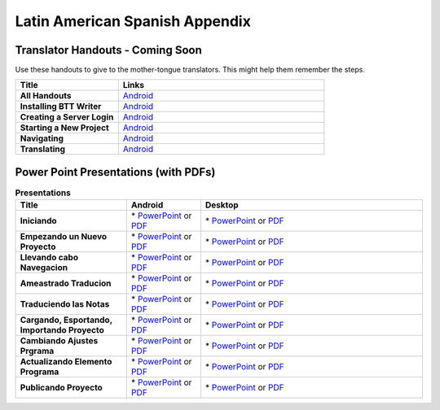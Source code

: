 Latin American Spanish Appendix
=====

Translator Handouts - Coming Soon
-------------------

Use these handouts to give to the mother-tongue translators. This might help them remember the steps.

.. list-table:: 
   :widths: 15 30
   :header-rows: 1
   
   * - Title
     - Links

   * - **All Handouts**
     - `Android <https://github.com/WycliffeAssociates/btt-writer-docs/raw/master/docs/A_BTTWriter_AllHandouts.pdf>`_ 
   
   * - **Installing BTT Writer**
     - `Android <https://github.com/WycliffeAssociates/btt-writer-docs/raw/master/docs/A_BTTWriter_Install_Handout.pdf>`_ 

   * - **Creating a Server Login**
     - `Android <https://github.com/WycliffeAssociates/btt-writer-docs/raw/master/docs/A_BTTWriter_Login_Handout.pdf>`_ 

   * - **Starting a New Project**
     - `Android <https://github.com/WycliffeAssociates/btt-writer-docs/raw/master/docs/A_BTTWriter_NewProject_Handout.pdf>`_

   * - **Navigating**
     - `Android <https://github.com/WycliffeAssociates/btt-writer-docs/raw/master/docs/A_BTTWriter_Navigation_Handout.pdf>`_

   * - **Translating**
     - `Android <https://github.com/WycliffeAssociates/btt-writer-docs/raw/master/docs/A_BTTWriter_Translation_Handout.pdf>`_


Power Point Presentations (with PDFs)
-------------------------------------

.. list-table:: **Presentations**
   :widths: 15 10 30
   :header-rows: 1

   * - Title
     - Android
     - Desktop
     
   * - **Iniciando** 
     - \* `PowerPoint <https://github.com/WycliffeAssociates/btt-writer-docs/raw/master/docs/LAS_files/1-E_BTT_A-Iniciando.pptx>`_ or  `PDF <https://github.com/WycliffeAssociates/btt-writer-docs/raw/master/docs/LAS_files/1-E_BTT_A-Iniciando.pdf>`_
     - \* `PowerPoint <https://github.com/WycliffeAssociates/btt-writer-docs/raw/master/docs/DGetStarted.pptx>`_ or  `PDF <https://github.com/WycliffeAssociates/btt-writer-docs/raw/master/docs/DGetStarted.pdf>`_

   * - **Empezando un Nuevo Proyecto** 
     -  \* `PowerPoint <https://github.com/WycliffeAssociates/btt-writer-docs/raw/master/docs/LAS_files/2-E_BTT_A-Empezando_un_%20nuevo_proyecto.pptx>`_ or `PDF <https://github.com/WycliffeAssociates/btt-writer-docs/raw/master/docs/LAS_files/2-E_BTT_A-Empezando_un_%20nuevo_proyecto.pdf>`_
     - \* `PowerPoint <https://github.com/WycliffeAssociates/btt-writer-docs/raw/master/docs/DNewProject.pptx>`_ or `PDF <https://github.com/WycliffeAssociates/btt-writer-docs/raw/master/docs/DNewProject.pdf>`_ 

   * - **Llevando cabo Navegacion** 
     - \* `PowerPoint <https://github.com/WycliffeAssociates/btt-writer-docs/raw/master/docs/LAS_files/3-E_BTT_A-Llevando_cabo_Navegaci%C3%B3n.pptx>`_ or `PDF <https://github.com/WycliffeAssociates/btt-writer-docs/raw/master/docs/LAS_files/3-E_BTT_A-Llevando_cabo_Navegaci%C3%B3n.pdf>`_
     - \* `PowerPoint <https://github.com/WycliffeAssociates/btt-writer-docs/raw/master/docs/DNavigation.pptx>`_ or `PDF <https://github.com/WycliffeAssociates/btt-writer-docs/raw/master/docs/DNavigation.pdf>`_
     
   * - **Ameastrado Traducion** 
     - \* `PowerPoint <https://github.com/WycliffeAssociates/btt-writer-docs/raw/master/docs/LAS_files/4-E_BTT_A-Ameastrado_traducion.pdf>`_ or `PDF <https://github.com/WycliffeAssociates/btt-writer-docs/raw/master/docs/LAS_files/4-E_BTT_A-Ameastrado_traducion.pdf>`_
     - \* `PowerPoint <https://github.com/WycliffeAssociates/btt-writer-docs/raw/master/docs/DTranslate.pptx>`_ or `PDF <https://github.com/WycliffeAssociates/btt-writer-docs/raw/master/docs/DTranslate.pdf>`_
     
   * - **Traduciendo las Notas**
     - \* `PowerPoint <https://github.com/WycliffeAssociates/btt-writer-docs/raw/master/docs/LAS_files/5-E_BTT_A-Traduciendo_las_notas.pptx>`_ or `PDF <https://github.com/WycliffeAssociates/btt-writer-docs/raw/master/docs/LAS_files/5-E_BTT_A-Traduciendo_las_notas.pdf>`_
     - \* `PowerPoint <https://github.com/WycliffeAssociates/btt-writer-docs/raw/master/docs/DFootnote.pptx>`_ or `PDF <https://github.com/WycliffeAssociates/btt-writer-docs/raw/master/docs/DFootnote.pdf>`_  
     
   * - **Cargando, Esportando, Importando Proyecto** 
     - \* `PowerPoint <https://github.com/WycliffeAssociates/btt-writer-docs/raw/master/docs/LAS_files/9-E_BTT_A-Cargando_Exportando_Importando_Proyecto.pdf>`_ or `PDF <https://github.com/WycliffeAssociates/btt-writer-docs/raw/master/docs/LAS_files/9-E_BTT_A-Cargando_Exportando_Importando_Proyecto.pdf>`_
     - \* `PowerPoint <https://github.com/WycliffeAssociates/btt-writer-docs/raw/master/docs/DUpload.pptx>`_ or `PDF <https://github.com/WycliffeAssociates/btt-writer-docs/raw/master/docs/DUpload.pdf>`_

   * - **Cambiando Ajustes Prgrama**
     - \* `PowerPoint <https://github.com/WycliffeAssociates/btt-writer-docs/raw/master/docs/LAS_files/6-E_BTT_A-Cambiando_Ajustes_Programa.pptx>`_ or `PDF <https://github.com/WycliffeAssociates/btt-writer-docs/raw/master/docs/LAS_files/6-E_BTT_A-Cambiando_Ajustes_Programa.pdf>`_
     - \* `PowerPoint <https://github.com/WycliffeAssociates/btt-writer-docs/raw/master/docs/DChangeSettings.pptx>`_ or `PDF <https://github.com/WycliffeAssociates/btt-writer-docs/raw/master/docs/DChangeSettings.pdf>`_

   * - **Actualizando Elemento Programa**
     - \* `PowerPoint <https://github.com/WycliffeAssociates/btt-writer-docs/raw/master/docs/LAS_files/7-E_BTT_A-Actualizando_elementos_programa.pptx>`_ or `PDF <https://github.com/WycliffeAssociates/btt-writer-docs/raw/master/docs/LAS_files/7-E_BTT_A-Actualizando_elementos_programa.pdf>`_
     - \* `PowerPoint <https://github.com/WycliffeAssociates/btt-writer-docs/raw/master/docs/DUpdate.pptx>`_ or `PDF <https://github.com/WycliffeAssociates/btt-writer-docs/raw/master/docs/DUpdate.pdf>`_

   * - **Publicando Proyecto**
     - \* `PowerPoint <https://github.com/WycliffeAssociates/btt-writer-docs/raw/master/docs/LAS_files/8-E_BTT_A-Publicando_Proyecto.pptx>`_ or `PDF <https://github.com/WycliffeAssociates/btt-writer-docs/raw/master/docs/LAS_files/8-E_BTT_A-Publicando_Proyecto.pdf>`_
     - \* `PowerPoint <https://github.com/WycliffeAssociates/btt-writer-docs/raw/master/docs/DPublish.pptx>`_ or `PDF <https://github.com/WycliffeAssociates/btt-writer-docs/raw/master/docs/DPublish.pdf>`_
     
